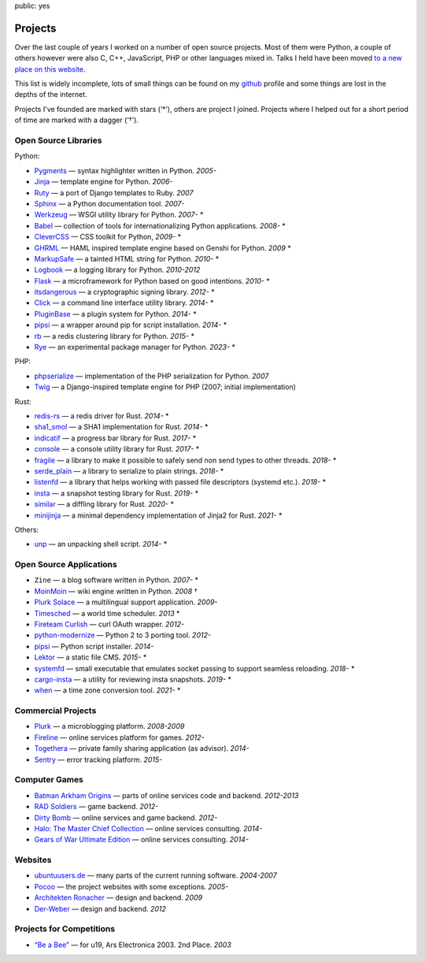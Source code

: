 public: yes

Projects
========

Over the last couple of years I worked on a number of open source
projects.  Most of them were Python, a couple of others however were also
C, C++, JavaScript, PHP or other languages mixed in.  Talks I held have
been moved `to a new place on this website </talks/>`_.

This list is widely incomplete, lots of small things can be found on my
`github <https://github.com/mitsuhiko/>`_ profile and some things are lost
in the depths of the internet.

Projects I've founded are marked with stars (‘*’), others are project I
joined.  Projects where I helped out for a short period of time are marked
with a dagger (‘†’).

Open Source Libraries
---------------------

Python:

-   `Pygments <http://pygments.org/>`_ — syntax highlighter written in Python.  *2005-*
-   `Jinja <https://jinja.palletsprojects.com/>`_ — template engine for Python.  *2006-*
-   `Ruty <https://rubygems.org/gems/ruty>`_ — a port of Django templates to Ruby.  *2007*
-   `Sphinx <https://www.sphinx-doc.org/>`_ — a Python documentation tool.  *2007-*
-   `Werkzeug <http://werkzeug.pocoo.org/>`_ — WSGI utility library for Python.  *2007-* *
-   `Babel <http://babel.pocoo.org/>`_ — collection of tools for
    internationalizing Python applications.  *2008-* *
-   `CleverCSS <http://pypi.python.org/pypi/CleverCSS>`_ — CSS toolkit for Python, *2009-* *
-   `GHRML <http://pypi.python.org/pypi/GHRML>`_ — HAML inspired template
    engine based on Genshi for Python.  *2009* *
-   `MarkupSafe <https://pypi.python.org/pypi/MarkupSafe>`_ — a tainted
    HTML string for Python.  *2010-* *
-   `Logbook <https://logbook.readthedocs.io/>`_ — a logging library for Python.
    *2010-2012*
-   `Flask <https://flask.palletsprojects.com/>`_ — a microframework for Python based
    on good intentions.  *2010-* *
-   `itsdangerous <http://pythonhosted.org/itsdangerous>`_ — a
    cryptographic signing library.  *2012-* *
-   `Click <https://click.palletsprojects.com/>`_ — a
    command line interface utility library.  *2014-* *
-   `PluginBase <http://pluginbase.pocoo.org/>`_ — a plugin system for Python. *2014-* *
-   `pipsi <https://github.com/mitsuhiko/pipsi>`_ — a wrapper around pip
    for script installation. *2014-* *
-   `rb <http://rb.rtfd.org/>`_ — a redis clustering library for Python. *2015-* *
-   `Rye <https://github.com/astral-sh/rye>`_ — an experimental package manager for Python. *2023-* *

PHP:

-   `phpserialize <http://pypi.python.org/pypi/phpserialize>`_ —
    implementation of the PHP serialization for Python. *2007*
-   `Twig <http://www.twig-project.org/>`_ — a Django-inspired template
    engine for PHP (2007; initial implementation)

Rust:

-   `redis-rs <https://github.com/mitsuhiko/redis-rs>`_ — a redis driver
    for Rust. *2014-* *
-   `sha1_smol <https://github.com/mitsuhiko/sha1-smol/>`_ — a SHA1
    implementation for Rust. *2014-* *
-   `indicatif <https://github.com/mitsuhiko/indicatif/>`_ — a progress bar
    library for Rust. *2017-* *
-   `console <https://github.com/mitsuhiko/console/>`_ — a console
    utility library for Rust. *2017-* *
-   `fragile <https://github.com/mitsuhiko/fragile/>`_ — a library to make it
    possible to safely send non send types to other threads. *2018-* *
-   `serde_plain <https://github.com/mitsuhiko/serde-plain>`_ — a library to
    serialize to plain strings. *2018-* *
-   `listenfd <https://github.com/mitsuhiko/listenfd>`_ — a library
    that helps working with passed file descriptors (systemd etc.).
    *2018-* *
-   `insta <https://insta.rs/>`_ — a snapshot testing library for Rust. *2019-* *
-   `similar <https://insta.rs/similar/>`_ — a diffling library for Rust. *2020-* *
-   `minijinja <https://github.com/mitsuhiko/minijinja/>`_ — a minimal dependency
    implementation of Jinja2 for Rust. *2021-* *

Others:

-   `unp <https://github.com/mitsuhiko/unp>`_ — an unpacking shell script. *2014-* *

Open Source Applications
------------------------

-   ``Zine`` — a blog software written in Python. *2007-* *
-   `MoinMoin <http://moinmo.in>`_ — wiki engine written in Python. *2008* †
-   `Plurk Solace <http://opensource.plurk.com/solace/>`_ — a multilingual support application. *2009-*
-   `Timesched <http://timesched.pocoo.org/>`_ — a world time scheduler. *2013* *
-   `Fireteam Curlish <http://packages.python.org/curlish/>`_ — curl OAuth wrapper. *2012-*
-   `python-modernize <https://github.com/python-modernize/python-modernize>`_ — Python 2 to 3 porting tool. *2012-*
-   `pipsi <https://github.com/mitsuhiko/pipsi>`_ — Python script installer. *2014-*
-   `Lektor <https://www.getlektor.com/>`_ — a static file CMS. *2015-* *
-   `systemfd <https://github.com/mitsuhiko/systemfd>`_ — small executable
    that emulates socket passing to support seamless reloading.
    *2018-* *
-   `cargo-insta <https://github.com/mitsuhiko/insta/>`_ — a utility for reviewing insta snapshots. *2019-* *
-   `when <https://github.com/mitsuhiko/when>`_ — a time zone conversion tool. *2021-* *

Commercial Projects
-------------------

-   `Plurk <http://www.plurk.com/>`_ — a microblogging platform. *2008-2009*
-   `Fireline <http://fireteam.net/fireline/>`_ — online services platform for games. *2012-*
-   `Togethera <http://togethera.com/>`_ — private family sharing application (as advisor). *2014-*
-   `Sentry <http://www.getsentry.com/>`_ — error tracking platform. *2015-*

Computer Games
--------------

-   `Batman Arkham Origins
    <http://en.wikipedia.org/wiki/Batman:_Arkham_Origins>`_ — parts of online
    services code and backend. *2012-2013*
-   `RAD Soldiers <http://www.warchest.com/games/radsoldiers>`_ — game
    backend. *2012-*
-   `Dirty Bomb <http://dirtybomb.nexon.net/>`_ — online services and game
    backend. *2012-*
-   `Halo: The Master Chief Collection
    <http://en.wikipedia.org/wiki/Halo:_The_Master_Chief_Collection>`_ —
    online services consulting. *2014-*
-   `Gears of War Ultimate Edition
    <https://en.wikipedia.org/wiki/Gears_of_War_(video_game)#Ultimate_Edition>`_ —
    online services consulting. *2014-*

Websites
--------

-   `ubuntuusers.de <http://www.ubuntuusers.de/>`_ — many parts of the current running software. *2004-2007*
-   `Pocoo <http://dev.pocoo.org/>`_ — the project websites with some exceptions. *2005-*
-   `Architekten Ronacher <http://architekten-ronacher.at/>`_ — design and backend. *2009*
-   `Der-Weber <http://www.der-weber.at/>`_ — design and backend. *2012*

Projects for Competitions
-------------------------

-   `“Be a Bee” <http://www.aec.at/prix_history_en.php?year=2003>`_ — for u19, Ars Electronica 2003. 2nd Place. *2003*
